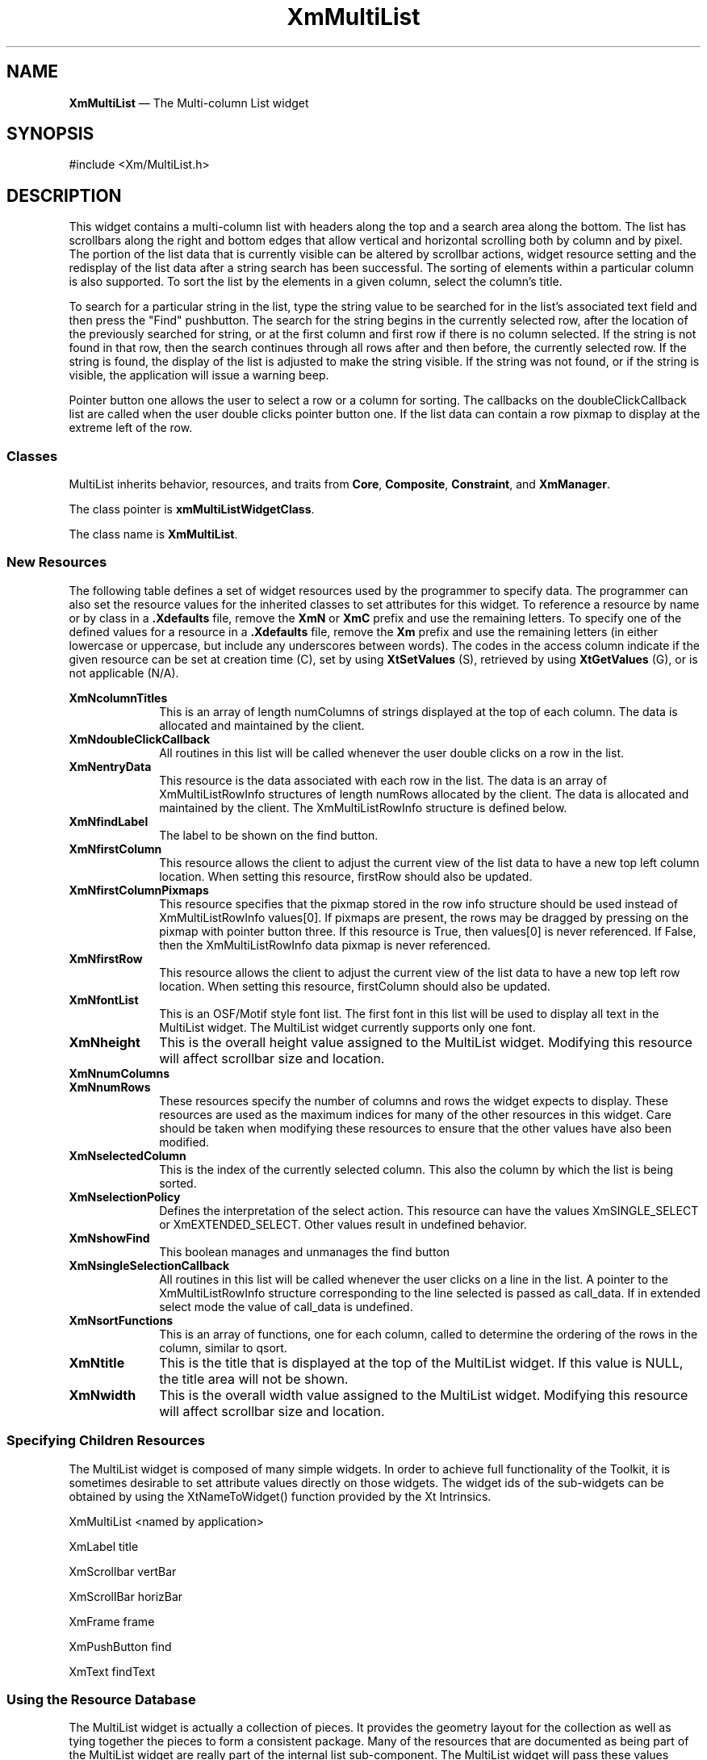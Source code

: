 .ta 8n 16n 24n 32n 40n 48n 56n 64n 72n 
.TH XmMultiList 3x ""
.SH NAME
\fBXmMultiList\fP \(em The Multi-column List widget
.SH SYNOPSIS
.nf
#include <Xm/MultiList\&.h>
.fi
.SH DESCRIPTION
.PP
This widget contains a multi-column list with headers along the top and a search area 
along the bottom. The list has scrollbars along the right and bottom edges that allow 
vertical and horizontal scrolling both by column and by pixel. The portion of the list 
data that is currently visible can be altered by scrollbar actions, widget resource setting 
and the redisplay of the list data after a string search has been successful. The sorting 
of elements within a particular column is also supported. To sort the list by the elements 
in a given column, select the column's title.
.PP
To search for a particular string in the list, type the string value to be searched for in 
the list's associated text field and then press the "Find" pushbutton. The search for the 
string begins in the currently selected row, after the location of the previously 
searched for string, or at the first column and first row if there is no column selected. 
If the string is not found in that row, then the search continues through all rows after 
and then before, the currently selected row. If the string is found, the display of the 
list is adjusted to make the string visible. If the string was not found, or if the string is 
visible, the application will issue a warning beep.
.PP
Pointer button one allows the user to select a row or a column for sorting. The callbacks 
on the doubleClickCallback list are called when the user double clicks pointer 
button one. If the list data can contain a row pixmap to display at the extreme left of 
the row.
.SS "Classes"
.PP
MultiList inherits behavior, resources, and traits from \fBCore\fP,
\fBComposite\fP, \fBConstraint\fP, and
\fBXmManager\fP\&.
.PP
The class pointer is \fBxmMultiListWidgetClass\fP\&.
.PP
The class name is \fBXmMultiList\fP\&.
.SS "New Resources"
.PP
The following table defines a set of widget resources used by the
programmer to specify data\&. The programmer can also set the resource
values for the inherited classes to set attributes for this widget\&.
To reference a resource by name or by class in a \fB\&.Xdefaults\fP file,
remove the \fBXmN\fP or \fBXmC\fP prefix and use the remaining letters\&.
To specify one of the defined values for a resource in a \fB\&.Xdefaults\fP
file, remove the \fBXm\fP prefix and use the remaining letters (in
either lowercase or uppercase, but include any underscores between
words)\&. The codes in the access column indicate if the given resource
can be set at creation time (C), set by using \fBXtSetValues\fP
(S), retrieved by using \fBXtGetValues\fP (G), or is not
applicable (N/A)\&.
.PP
.TS
tab() box;
c s s s s
l| l| l| l| l.
\fBXmMultiList Resource Set\fP
\fBName\fP\fBClass\fP\fBType\fP\fBDefault\fP\fBAccess\fP
_____
XmNcolumnTitlesXmCColumnTitlesXmString *NULLCSG
_____
XmNdoubleClickCallbackXmCCallbackXtCallbackListNULLC
_____
XmNentryDataXmCEntryDataXtPointerNULLCSG
_____
XmNfindLabelXmCFindLabelXmStringFindCSG
_____
XmNfirstColumnXmCFirstLocationshort0CSG
_____
XmNfirstColumnPixmapsXmCFirstColumnPixmapsBooleanFalseCSG
_____
XmNfirstRowXmCFirstLocationshort0CSG
_____
XmNfontListXmCFontListXmFontListdynamicCSG
_____
XmNheightXmCHeightDimension300CSG
_____
XmNnumColumnsXmCNumColumnsshort0CSG
_____
XmNnumRowsXmCNumRowsshort0CSG
_____
XmNselectedColumnXmCSelectedColumnshort0CSG
_____
XmNselectionPolicyXmCSelectionPolicyunsigned charXmEXTENDED_SELECTCSG
_____
XmNshowFindXmCShowFindBooleanTrueCSG
_____
XmNsingleSelectionCallbackXmCCallbackXtCallbackListNULLCSG
_____
XmNsortFunctionsXmCFunctionXmMultiListSortFunction **NULLCSG
_____
XmNtitleXmCTitleXmStringNULLCSG
_____
XmNwidthXmCWidthDimension300CSG
_____
.TE
.IP "\fBXmNcolumnTitles\fP" 10
This is an array of length numColumns of strings displayed at the top of each 
column. The data is allocated and maintained by the client.
.IP "\fBXmNdoubleClickCallback\fP" 10
All routines in this list will be called whenever the user double clicks on a row in 
the list.
.IP "\fBXmNentryData\fP" 10
This resource is the data associated with each row in the list. The data is an array
of XmMultiListRowInfo structures of length numRows allocated by the client. The data
is allocated and maintained by the client. The XmMultiListRowInfo structure is defined
below.
.IP "\fBXmNfindLabel\fP" 10
The label to be shown on the find button. 
.IP "\fBXmNfirstColumn\fP" 10
This resource allows the client to adjust the current view of the list data to have a 
new top left column location. When setting this resource, firstRow should also be 
updated.
.IP "\fBXmNfirstColumnPixmaps\fP" 10
This resource specifies that the pixmap stored in the row info structure should be 
used instead of XmMultiListRowInfo values[0]. If pixmaps are present, the rows may be 
dragged by pressing on the pixmap with pointer button three. If this resource is 
True, then values[0] is never referenced. If False, then the XmMultiListRowInfo data 
pixmap is never referenced. 
.IP "\fBXmNfirstRow\fP" 10
This resource allows the client to adjust the current view of the list data to have a 
new top left row location. When setting this resource, firstColumn should also 
be updated.
.IP "\fBXmNfontList\fP" 10
This is an OSF/Motif style font list. The first font in this list will be used to 
display all text in the MultiList widget. The MultiList widget currently 
supports only one font.
.IP "\fBXmNheight\fP" 10
This is the overall height value assigned to the MultiList widget. Modifying 
this resource will affect scrollbar size and location.
.IP "\fBXmNnumColumns\fP" 10
.IP "\fBXmNnumRows\fP" 10
These resources specify the number of columns and rows the widget expects to 
display. These resources are used as the maximum indices for many of the other 
resources in this widget. Care should be taken when modifying these resources to 
ensure that the other values have also been modified.
.IP "\fBXmNselectedColumn\fP" 10
This is the index of the currently selected column. This also the column by which 
the list is being sorted.
.IP "\fBXmNselectionPolicy\fP" 10
Defines the interpretation of the select action. This resource can have the values 
XmSINGLE_SELECT or XmEXTENDED_SELECT. Other values result in 
undefined behavior.
.IP "\fBXmNshowFind\fP" 10
This boolean manages and unmanages the find button
.IP "\fBXmNsingleSelectionCallback\fP" 10
All routines in this list will be called whenever the user clicks on a line in the list. 
A pointer to the XmMultiListRowInfo structure corresponding to the line selected is passed 
as call_data. If in extended select mode the value of call_data is undefined.
.IP "\fBXmNsortFunctions\fP" 10
This is an array of functions, one for each column, called to determine the 
ordering of the rows in the column, similar to qsort.
.IP "\fBXmNtitle\fP" 10
This is the title that is displayed at the top of the MultiList widget.
If this value is NULL, the title area will not be shown.
.IP "\fBXmNwidth\fP" 10
This is the overall width value assigned to the MultiList widget. Modifying 
this resource will affect scrollbar size and location.
.PP
.SS "Specifying Children Resources"
.PP
The MultiList widget is composed of many simple widgets. In order to 
achieve full functionality of the Toolkit, it is sometimes desirable to set attribute 
values directly on those widgets. The widget ids of the sub-widgets can be 
obtained by using the XtNameToWidget() function provided by the Xt 
Intrinsics.
.PP
XmMultiList <named by application>

	XmLabel title

	XmScrollbar vertBar

	XmScrollBar horizBar

	XmFrame frame

		XmPushButton find

		XmText findText

.PP
.SS "Using the Resource Database"
.PP
The MultiList widget is actually a collection of pieces. It provides the geometry 
layout for the collection as well as tying together the pieces to form a consistent package. 
Many of the resources that are documented as being part of the MultiList 
widget are really part of the internal list sub-component. The MultiList widget 
will pass these values through to the proper child when they are set at time of creation 
or with XtSetValues or XtGetValues. However, when setting a resource via the resource 
database you must use either the name of the child or the general specification 
(*) rather than the specific one (.).
.PP
.SS "The XmMultiListRowInfo Structure"
.PP
The XmMultiListRowInfo structure is used to contain the entryData associated with each
Row in the List.
.PP
.nf
typedef struct {

	String * values;	/* The array of column strings */
	Pixmap pixmap;	/* mini-icon pixmaps. */
	Boolean selected;	/* row selected. */

	/*
	 * Provided for the convenience of the application programmer
	 */

	short * sort_id;
	XtPointer data;

	/*
	 * Private to the MultiList widget (do not modify these)
	 */

	short pix_width;	/* of the pixmap. */
	short pix_height;	/* of the pixmap. */
	short pix_depth;	/* of the pixmap. */

	Boolean old_sel_state;

} XmMultiListRowInfo;
.fi
.PP
\fIvalues\fP	This is an array of strings of length numColumns which 
represents the strings displayed in each column of this row. The 
data is allocated and maintained by the client. If 
firstColumnPixmaps is True, then value[0] is never referenced.
\fIpixmap\fP	This is the pixmap displayed to the left of this row. If 
firstColumnPixmaps is True then this value is never referenced 
and mayn remain unset. If no pixmap is desired for this row, even 
though firstColumnPixmaps is True, set the value of pixmap to 
None. Color pixmaps may be used.
\fIsort_id\fP	This is provided for the convenience of the client and is expected 
to be used as a sort index for this row. One value should be 
specified for each column of the row. See "sortFunctions" below 
for details.
\fIdata\fP	This is provided for the convenience of the client and may be 
used for any purpose. It is intended to be used as an identifier for 
the object pointed to by this row 
.PP
\fIselected\fP	This value is True if this row is selected; may be set by the 
application.
.PP
Neither \fIsort_id\fP nor \fIdata\fP are used by the MultiList widget;
they exist solely for the convenience of the programmer.
.PP
.TS
tab() box;
c s s s s
l| l| l| l| l.
\fBXmManager Resource Set\fP
\fBName\fP\fBClass\fP\fBType\fP\fBDefault\fP\fBAccess\fP
_____
XmNbottomShadowColorXmCBottomShadowColorPixeldynamicCSG
_____
XmNbottomShadowPixmapXmCBottomShadowPixmapPixmapXmUNSPECIFIED_PIXMAPCSG
_____
XmNforegroundXmCForegroundPixeldynamicCSG
_____
XmNhelpCallbackXmCCallbackXtCallbackListNULLC
_____
XmNhighlightColorXmCHighlightColorPixeldynamicCSG
_____
XmNhighlightPixmapXmCHighlightPixmapPixmapdynamicCSG
_____
XmNinitialFocusXmCInitialFocusWidgetdynamicCSG
_____
XmNlayoutDirectionXmCLayoutDirectionXmDirectiondynamicCG
_____
XmNnavigationTypeXmCNavigationTypeXmNavigationTypeXmTAB_GROUPCSG
_____
XmNpopupHandlerCallbackXmCCallbackXtCallbackListNULLC
_____
XmNshadowThicknessXmCShadowThicknessDimensiondynamicCSG
_____
XmNstringDirectionXmCStringDirectionXmStringDirectiondynamicCG
_____
XmNtopShadowColorXmCTopShadowColorPixeldynamicCSG
_____
XmNtopShadowPixmapXmCTopShadowPixmapPixmapdynamicCSG
_____
XmNtraversalOnXmCTraversalOnBooleanTrueCSG
_____
XmNunitTypeXmCUnitTypeunsigned chardynamicCSG
_____
XmNuserDataXmCUserDataXtPointerNULLCSG
_____
.TE
.PP
.TS
tab() box;
c s s s s
l| l| l| l| l.
\fBComposite Resource Set\fP
\fBName\fP\fBClass\fP\fBType\fP\fBDefault\fP\fBAccess\fP
_____
XmNchildrenXmCReadOnlyWidgetListNULLG
_____
XmNinsertPositionXmCInsertPositionXtOrderProcNULLCSG
_____
XmNnumChildrenXmCReadOnlyCardinal0G
_____
.TE
.PP
.TS
tab() box;
c s s s s
l| l| l| l| l.
\fBCore Resource Set\fP
\fBName\fP\fBClass\fP\fBType\fP\fBDefault\fP\fBAccess\fP
_____
XmNacceleratorsXmCAcceleratorsXtAcceleratorsdynamicN/A
_____
XmNancestorSensitiveXmCSensitiveBooleandynamicG
_____
XmNbackgroundXmCBackgroundPixeldynamicCSG
_____
XmNbackgroundPixmapXmCPixmapPixmapXmUNSPECIFIED_PIXMAPCSG
_____
XmNborderColorXmCBorderColorPixelXtDefaultForegroundCSG
_____
XmNborderPixmapXmCPixmapPixmapXmUNSPECIFIED_PIXMAPCSG
_____
XmNborderWidthXmCBorderWidthDimension0CSG
_____
XmNcolormapXmCColormapColormapdynamicCG
_____
XmNdepthXmCDepthintdynamicCG
_____
XmNdestroyCallbackXmCCallbackXtCallbackListNULLC
_____
XmNheightXmCHeightDimensiondynamicCSG
_____
XmNinitialResourcesPersistentXmCInitialResourcesPersistentBooleanTrueC
_____
XmNmappedWhenManagedXmCMappedWhenManagedBooleanTrueCSG
_____
XmNscreenXmCScreenScreen *dynamicCG
_____
XmNsensitiveXmCSensitiveBooleanTrueCSG
_____
XmNtranslationsXmCTranslationsXtTranslationsdynamicCSG
_____
XmNwidthXmCWidthDimensiondynamicCSG
_____
XmNxXmCPositionPosition0CSG
_____
XmNyXmCPositionPosition0CSG
_____
.TE
.SS "Translations"
.PP
The following are the default translation bindings used by the icon button:
.PP
.TS
tab ();
l l.
~Ctrl ~Shift <Btn1Down>:ButtonDown()
Ctrl ~Shift  <Btn1Down>:ButtonDown(Toggle)
~Ctrl Shift  <Btn1Down>:ButtonDown(Extend)
Button1 <Motion>:Motion()
<Btn1Up>:ButtonUpOrLeave()
.TE
.PP
The following actions are supported by the MultiList:
.RS
.IP "\fBButtonDown(type)\fP" 10
Processes a button press action that may begin with 
either a select or a double click. The type argument can 
be either Toggle or Extend. These values determine 
which mode of an extended select will be initiated on 
this button event. Consult the OSF/Motif Style 
Guide for details.
.IP "\fBMotion()\fP" 10
Processes motion events to allow the selection region to 
be modified when in extended selection mode. It is 
assumed that this action is called between a 
ButtonDown() and ButtonUpOrLeave() action.
.IP "\fBButtonUpOrLeave()\fP" 10
Cleans up after ButtonDown() and Motion().
.RE
.SH Callback Routines
.PP
All procedures on the MultiList's singleSelectionCallback and doubleClickCallback 
lists will have a pointer to a XmMultiListRowInfo structure passed to them in the
call_data field. This structure is defined above.
.PP
Note: if a single SelectionCallback is registered on an MultiList in
extended_select_mode, the value of call_data is undefined.
.IP "" 10
\fBvoid\fP (callback)(\fBWidget\fP \fIw\fP, \fBXtPointer\fP \fIclient_data\fP, \fBXtPointer\fP \fIcall_data\fP)
.IP "\fIw\fP" 10
the MultiList widget
.IP "\fIclient_data\fP" 10
the client data specified by the application
.IP "\fIcall_data\fP" 10
a pointer to an XmMultiListRowInfo structure corrsponding the the row selected
.PP
.SH Sort Function
.PP
typedef \fBint\fP (XmMultiListSortFunction) (\fBshort\fP \fIcolumn\fP, \fBXmMultiRowInfo *\fP \fIrow1\fP, \fBXmMultiRowInfo *\fP \fIrow2\fP);
.IP "\fIcolumn\fP" 10
the column currently being sorted
.IP "\fIrow1\fP, \fIrow2\fP" 10
the two rows being compared. The return value must be an 
integer less than, equal to, or greater than 0, depending on 
whether the first argument is less than, equal to, or greater than 
the second.
.SH "RELATED"
.PP
\fBComposite\fP(3), \fBConstraint\fP(3),
\fBCore\fP(3),
\fBXmCreateMultiList\fP(3),
\fBXmManager\fP(3),
\fBXmMultiListDeselectAllItems\fP(3),
\fBXmMultiListDeselectItem\fP(3),
\fBXmMultiListDeselectItems\fP(3),
\fBXmMultiListDeselectRow\fP(3),
\fBXmMultiListGetSelectedRowArray\fP(3),
\fBXmMultiListGetSelectedRows\fP(3),
\fBXmMultiListMakeRowVisible\fP(3),
\fBXmMultiListSelectAllItems\fP(3),
\fBXmMultiListSelectItems\fP(3),
\fBXmMultiListSelectRow\fP(3),
and \fBXmMultiListToggleRow\fP(3)\&.

.PP
.SH COPYRIGHT
.PP
Copyright (c) 1992 by Integrated Computer Solutions, Inc.
